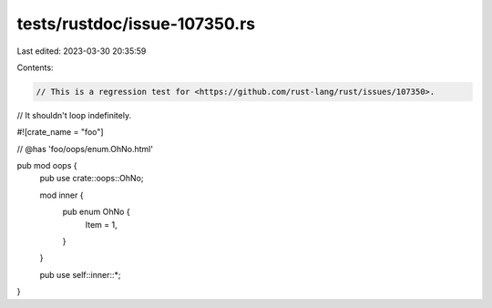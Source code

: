 tests/rustdoc/issue-107350.rs
=============================

Last edited: 2023-03-30 20:35:59

Contents:

.. code-block:: rs

    // This is a regression test for <https://github.com/rust-lang/rust/issues/107350>.
// It shouldn't loop indefinitely.

#![crate_name = "foo"]

// @has 'foo/oops/enum.OhNo.html'

pub mod oops {
    pub use crate::oops::OhNo;

    mod inner {
        pub enum OhNo {
            Item = 1,
        }
    }

    pub use self::inner::*;
}


